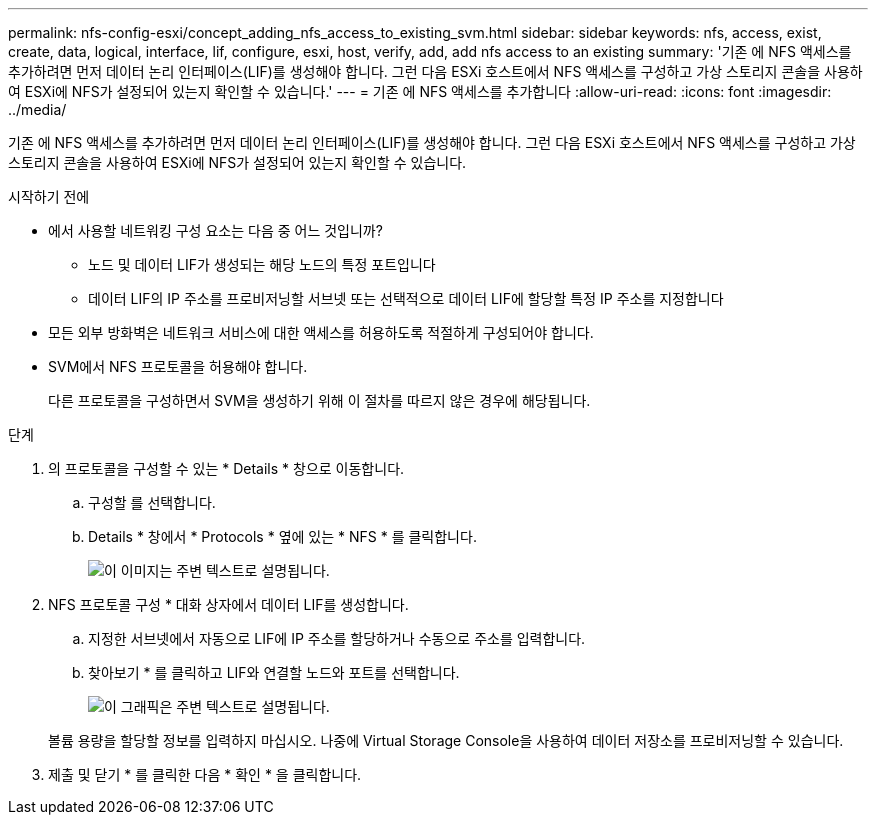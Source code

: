 ---
permalink: nfs-config-esxi/concept_adding_nfs_access_to_existing_svm.html 
sidebar: sidebar 
keywords: nfs, access, exist, create, data, logical, interface, lif, configure, esxi, host, verify, add, add nfs access to an existing 
summary: '기존 에 NFS 액세스를 추가하려면 먼저 데이터 논리 인터페이스(LIF)를 생성해야 합니다. 그런 다음 ESXi 호스트에서 NFS 액세스를 구성하고 가상 스토리지 콘솔을 사용하여 ESXi에 NFS가 설정되어 있는지 확인할 수 있습니다.' 
---
= 기존 에 NFS 액세스를 추가합니다
:allow-uri-read: 
:icons: font
:imagesdir: ../media/


[role="lead"]
기존 에 NFS 액세스를 추가하려면 먼저 데이터 논리 인터페이스(LIF)를 생성해야 합니다. 그런 다음 ESXi 호스트에서 NFS 액세스를 구성하고 가상 스토리지 콘솔을 사용하여 ESXi에 NFS가 설정되어 있는지 확인할 수 있습니다.

.시작하기 전에
* 에서 사용할 네트워킹 구성 요소는 다음 중 어느 것입니까?
+
** 노드 및 데이터 LIF가 생성되는 해당 노드의 특정 포트입니다
** 데이터 LIF의 IP 주소를 프로비저닝할 서브넷 또는 선택적으로 데이터 LIF에 할당할 특정 IP 주소를 지정합니다


* 모든 외부 방화벽은 네트워크 서비스에 대한 액세스를 허용하도록 적절하게 구성되어야 합니다.
* SVM에서 NFS 프로토콜을 허용해야 합니다.
+
다른 프로토콜을 구성하면서 SVM을 생성하기 위해 이 절차를 따르지 않은 경우에 해당됩니다.



.단계
. 의 프로토콜을 구성할 수 있는 * Details * 창으로 이동합니다.
+
.. 구성할 를 선택합니다.
.. Details * 창에서 * Protocols * 옆에 있는 * NFS * 를 클릭합니다.
+
image::../media/svm_add_protocol_nfs_nfs_esxi.gif[이 이미지는 주변 텍스트로 설명됩니다.]



. NFS 프로토콜 구성 * 대화 상자에서 데이터 LIF를 생성합니다.
+
.. 지정한 서브넷에서 자동으로 LIF에 IP 주소를 할당하거나 수동으로 주소를 입력합니다.
.. 찾아보기 * 를 클릭하고 LIF와 연결할 노드와 포트를 선택합니다.
+
image::../media/svm_setup_cifs_nfs_page_lif_multi_nas_nfs_esxi.gif[이 그래픽은 주변 텍스트로 설명됩니다.]



+
볼륨 용량을 할당할 정보를 입력하지 마십시오. 나중에 Virtual Storage Console을 사용하여 데이터 저장소를 프로비저닝할 수 있습니다.

. 제출 및 닫기 * 를 클릭한 다음 * 확인 * 을 클릭합니다.

